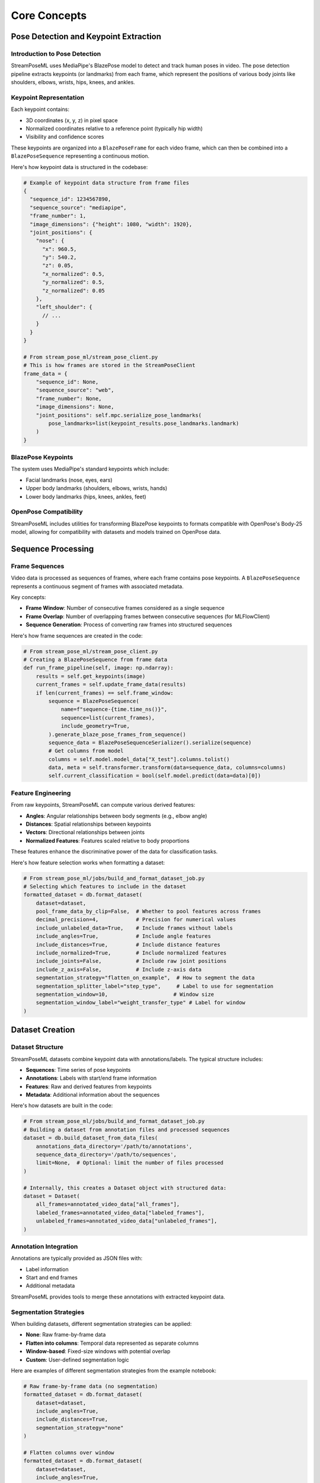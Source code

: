 Core Concepts
=============

Pose Detection and Keypoint Extraction
-------------------------------------

Introduction to Pose Detection
~~~~~~~~~~~~~~~~~~~~~~~~~~~~~

StreamPoseML uses MediaPipe's BlazePose model to detect and track human poses in video. The pose detection pipeline extracts keypoints (or landmarks) from each frame, which represent the positions of various body joints like shoulders, elbows, wrists, hips, knees, and ankles.

Keypoint Representation
~~~~~~~~~~~~~~~~~~~~~

Each keypoint contains:

* 3D coordinates (x, y, z) in pixel space
* Normalized coordinates relative to a reference point (typically hip width)
* Visibility and confidence scores

These keypoints are organized into a ``BlazePoseFrame`` for each video frame, which can then be combined into a ``BlazePoseSequence`` representing a continuous motion.

Here's how keypoint data is structured in the codebase:

.. code-block:: python

   # Example of keypoint data structure from frame files
   {
     "sequence_id": 1234567890,
     "sequence_source": "mediapipe",
     "frame_number": 1,
     "image_dimensions": {"height": 1080, "width": 1920},
     "joint_positions": {
       "nose": {
         "x": 960.5,
         "y": 540.2,
         "z": 0.05,
         "x_normalized": 0.5,
         "y_normalized": 0.5,
         "z_normalized": 0.05
       },
       "left_shoulder": {
         // ...
       }
     }
   }

   # From stream_pose_ml/stream_pose_client.py
   # This is how frames are stored in the StreamPoseClient
   frame_data = {
       "sequence_id": None,
       "sequence_source": "web",
       "frame_number": None,
       "image_dimensions": None,
       "joint_positions": self.mpc.serialize_pose_landmarks(
           pose_landmarks=list(keypoint_results.pose_landmarks.landmark)
       )
   }

BlazePose Keypoints
~~~~~~~~~~~~~~~~~

The system uses MediaPipe's standard keypoints which include:

* Facial landmarks (nose, eyes, ears)
* Upper body landmarks (shoulders, elbows, wrists, hands)
* Lower body landmarks (hips, knees, ankles, feet)

OpenPose Compatibility
~~~~~~~~~~~~~~~~~~~~

StreamPoseML includes utilities for transforming BlazePose keypoints to formats compatible with OpenPose's Body-25 model, allowing for compatibility with datasets and models trained on OpenPose data.

Sequence Processing
-----------------

Frame Sequences
~~~~~~~~~~~~~

Video data is processed as sequences of frames, where each frame contains pose keypoints. A ``BlazePoseSequence`` represents a continuous segment of frames with associated metadata.

Key concepts:

* **Frame Window**: Number of consecutive frames considered as a single sequence
* **Frame Overlap**: Number of overlapping frames between consecutive sequences (for MLFlowClient)
* **Sequence Generation**: Process of converting raw frames into structured sequences

Here's how frame sequences are created in the code:

.. code-block:: python

   # From stream_pose_ml/stream_pose_client.py
   # Creating a BlazePoseSequence from frame data
   def run_frame_pipeline(self, image: np.ndarray):
       results = self.get_keypoints(image)
       current_frames = self.update_frame_data(results)
       if len(current_frames) == self.frame_window:
           sequence = BlazePoseSequence(
               name=f"sequence-{time.time_ns()}",
               sequence=list(current_frames),
               include_geometry=True,
           ).generate_blaze_pose_frames_from_sequence()
           sequence_data = BlazePoseSequenceSerializer().serialize(sequence)
           # Get columns from model
           columns = self.model.model_data["X_test"].columns.tolist()
           data, meta = self.transformer.transform(data=sequence_data, columns=columns)
           self.current_classification = bool(self.model.predict(data=data)[0])

Feature Engineering
~~~~~~~~~~~~~~~~

From raw keypoints, StreamPoseML can compute various derived features:

* **Angles**: Angular relationships between body segments (e.g., elbow angle)
* **Distances**: Spatial relationships between keypoints
* **Vectors**: Directional relationships between joints
* **Normalized Features**: Features scaled relative to body proportions

These features enhance the discriminative power of the data for classification tasks.

Here's how feature selection works when formatting a dataset:

.. code-block:: python

   # From stream_pose_ml/jobs/build_and_format_dataset_job.py
   # Selecting which features to include in the dataset
   formatted_dataset = db.format_dataset(
       dataset=dataset,
       pool_frame_data_by_clip=False,  # Whether to pool features across frames
       decimal_precision=4,            # Precision for numerical values
       include_unlabeled_data=True,    # Include frames without labels
       include_angles=True,            # Include angle features
       include_distances=True,         # Include distance features
       include_normalized=True,        # Include normalized features
       include_joints=False,           # Include raw joint positions
       include_z_axis=False,           # Include z-axis data
       segmentation_strategy="flatten_on_example",  # How to segment the data
       segmentation_splitter_label="step_type",     # Label to use for segmentation
       segmentation_window=10,                     # Window size
       segmentation_window_label="weight_transfer_type" # Label for window
   )

Dataset Creation
--------------

Dataset Structure
~~~~~~~~~~~~~~

StreamPoseML datasets combine keypoint data with annotations/labels. The typical structure includes:

* **Sequences**: Time series of pose keypoints
* **Annotations**: Labels with start/end frame information
* **Features**: Raw and derived features from keypoints
* **Metadata**: Additional information about the sequences

Here's how datasets are built in the code:

.. code-block:: python

   # From stream_pose_ml/jobs/build_and_format_dataset_job.py
   # Building a dataset from annotation files and processed sequences
   dataset = db.build_dataset_from_data_files(
       annotations_data_directory='/path/to/annotations',
       sequence_data_directory='/path/to/sequences',
       limit=None,  # Optional: limit the number of files processed
   )
   
   # Internally, this creates a Dataset object with structured data:
   dataset = Dataset(
       all_frames=annotated_video_data["all_frames"],
       labeled_frames=annotated_video_data["labeled_frames"],
       unlabeled_frames=annotated_video_data["unlabeled_frames"],
   )

Annotation Integration
~~~~~~~~~~~~~~~~~~~

Annotations are typically provided as JSON files with:

* Label information
* Start and end frames
* Additional metadata

StreamPoseML provides tools to merge these annotations with extracted keypoint data.

Segmentation Strategies
~~~~~~~~~~~~~~~~~~~~

When building datasets, different segmentation strategies can be applied:

* **None**: Raw frame-by-frame data
* **Flatten into columns**: Temporal data represented as separate columns
* **Window-based**: Fixed-size windows with potential overlap
* **Custom**: User-defined segmentation logic

Here are examples of different segmentation strategies from the example notebook:

.. code-block:: python

   # Raw frame-by-frame data (no segmentation)
   formatted_dataset = db.format_dataset(
       dataset=dataset,
       include_angles=True,
       include_distances=True,
       segmentation_strategy="none"
   )
   
   # Flatten columns over window
   formatted_dataset = db.format_dataset(
       dataset=dataset,
       include_angles=True,
       include_distances=True,
       segmentation_strategy="flatten_into_columns",
       segmentation_splitter_label="step_type",
       segmentation_window=10,
       segmentation_window_label="weight_transfer_type"
   )
   
   # Flatten on example with window
   formatted_dataset = db.format_dataset(
       dataset=dataset,
       include_angles=True,
       include_distances=True,
       segmentation_strategy="flatten_on_example",
       segmentation_splitter_label="step_type",
       segmentation_window=10,
       segmentation_window_label="weight_transfer_type"
   )

Model Training
------------

Dataset Preparation
~~~~~~~~~~~~~~~~

Before training, datasets typically undergo:

* Feature selection
* Normalization
* Train/test splitting
* Handling class imbalance (if necessary)

Model Types
~~~~~~~~~

StreamPoseML is agnostic to the model type and supports:

* Traditional ML models (Random Forest, XGBoost)
* Deep learning models (via integration with external libraries)
* Custom model architectures

Here's how to train different model types using the codebase:

.. code-block:: python

   # From the example notebook - Training a Gradient Boost model
   from stream_pose_ml.learning import model_builder as mb
   
   # Mapping string categories to numerical values
   value_map = {
       "weight_transfer_type": {
           "Failure Weight Transfer": 0,
           "Successful Weight Transfer": 1,
       }
   }
   # Columns to drop from the dataset
   drop_list = ["video_id", "step_frame_id", "frame_number", "step_type"]
   
   model_builder = mb.ModelBuilder()
   
   # Load and prepare dataset
   model_builder.load_and_prep_dataset_from_csv(
       path="path/to/dataset.csv",
       target="weight_transfer_type",
       value_map=value_map,
       column_whitelist=[],  # Empty means use all columns not in drop_list
       drop_list=drop_list,
   )
   
   # Configure train/test split
   model_builder.set_train_test_split(
       balance_off_target=True,
       upsample_minority=True,
       downsample_majority=False,
       use_SMOTE=False,
       random_state=40002,
   )
   
   # Train gradient boost model
   model_builder.train_gradient_boost()
   
   # Evaluate the model
   model_builder.evaluate_model()
   
   # Train random forest model with hyperparameter tuning
   param_dist = {
       "n_estimators": [20, 50, 100, 200],
       "max_depth": 9,
       "max_leaf_nodes": 63,
   }
   
   model_builder.train_random_forest(
       use_random_search=True, 
       params=param_dist, 
       iterations=50, 
       random_state=123
   )

Evaluation
~~~~~~~~

Model evaluation considers:

* Accuracy metrics
* Precision and recall
* F1 score
* Confusion matrices
* Cross-validation results

Real-time Classification
---------------------

Pipeline Structure
~~~~~~~~~~~~~~

The real-time classification pipeline involves:

1. Capturing video frames
2. Extracting pose keypoints
3. Maintaining a buffer of recent frames
4. Computing features
5. Applying the trained model
6. Producing classification results

Here's the implementation of the real-time classification pipeline from the codebase:

.. code-block:: python

   # From stream_pose_ml/stream_pose_client.py
   # The StreamPoseClient implements the real-time classification pipeline
   
   def run_frame_pipeline(self, image: np.ndarray):
       # Step 1 & 2: Process the image and extract keypoints
       results = self.get_keypoints(image)
       
       # Step 3: Update the frame buffer with new keypoints
       current_frames = self.update_frame_data(results)
       
       # When buffer is full, perform classification
       if len(current_frames) == self.frame_window:
           # Create a sequence from buffered frames
           sequence = BlazePoseSequence(
               name=f"sequence-{time.time_ns()}",
               sequence=list(current_frames),
               include_geometry=True,
           ).generate_blaze_pose_frames_from_sequence()
           
           # Serialize the sequence
           sequence_data = BlazePoseSequenceSerializer().serialize(sequence)
           
           # Step 4: Transform raw data to features expected by model
           columns = self.model.model_data["X_test"].columns.tolist()
           data, meta = self.transformer.transform(data=sequence_data, columns=columns)
           
           # Step 5 & 6: Apply the model and get classification result
           self.current_classification = bool(self.model.predict(data=data)[0])
           
       return True

Integration Models
~~~~~~~~~~~~~~~

StreamPoseML provides two main integration models:

* **Direct Integration** via StreamPoseClient
* **MLflow-based Integration** via MLFlowClient

Performance Considerations
~~~~~~~~~~~~~~~~~~~~~~~

Real-time classification requires:

* Efficient frame processing
* Optimized feature computation
* Fast model inference
* Proper buffer management to balance accuracy and latency